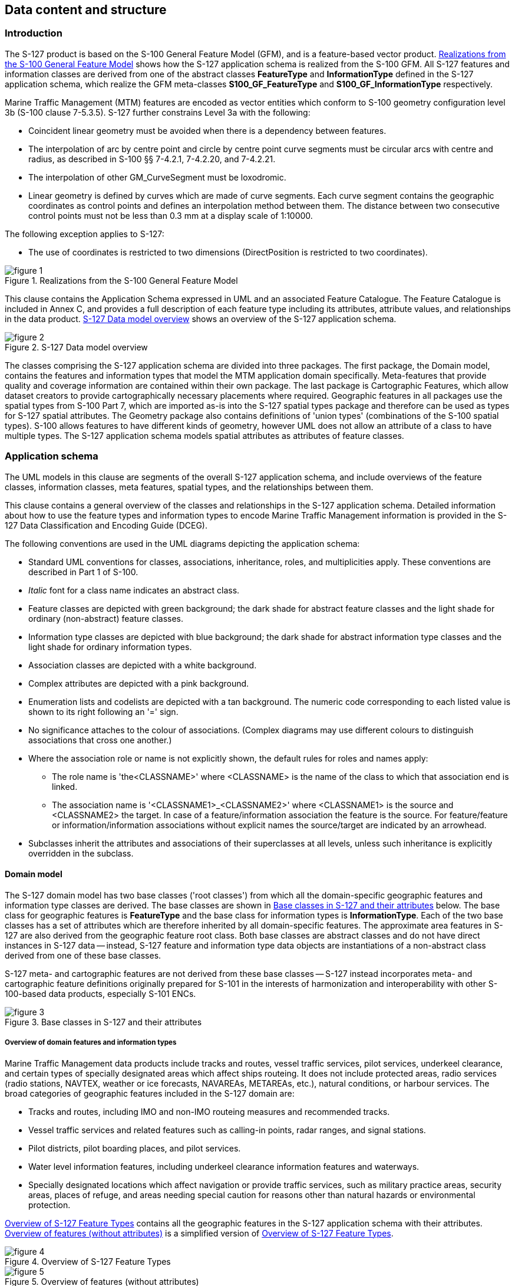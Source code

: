 
[[sec_6]]
== Data content and structure

[[sec_6.1]]
=== Introduction

The S-127 product is based on the S-100 General Feature Model (GFM),
and is a feature-based vector product. <<fig_1>> shows how the S-127
application schema is realized from the S-100 GFM. All S-127 features
and information classes are derived from one of the abstract classes
*FeatureType* and *InformationType* defined in the S-127 application
schema, which realize the GFM meta-classes *S100_GF_FeatureType* and
*S100_GF_InformationType* respectively.

Marine Traffic Management (MTM) features are encoded as vector entities
which conform to S-100 geometry configuration level 3b
(S-100 clause 7-5.3.5). S-127 further constrains Level 3a with the
following:

* Coincident linear geometry must be avoided when there is a dependency
between features.
* The interpolation of arc by centre point and circle by centre point
curve segments must be circular arcs with centre and radius, as described
in S-100 §§ 7-4.2.1, 7-4.2.20, and 7-4.2.21.
* The interpolation of other GM_CurveSegment must be loxodromic.
* Linear geometry is defined by curves which are made of curve segments.
Each curve segment contains the geographic coordinates as control
points and defines an interpolation method between them. The distance
between two consecutive control points must not be less than 0.3 mm
at a display scale of 1:10000.

The following exception applies to S-127:

* The use of coordinates is restricted to two dimensions
(DirectPosition is restricted to two coordinates).

[[fig_1]]
.Realizations from the S-100 General Feature Model
image::figure-1.png[]

This clause contains the Application Schema expressed in UML and an
associated Feature Catalogue. The Feature Catalogue is included in
Annex C, and provides a full description of each feature type including
its attributes, attribute values, and relationships in the data product.
<<fig_2>> shows an overview of the S-127 application schema.

[[fig_2]]
.S-127 Data model overview
image::figure-2.png[]

The classes comprising the S-127 application schema are divided into
three packages. The first package, the Domain model, contains the
features and information types that model the MTM application domain
specifically. Meta-features that provide quality and coverage information
are contained within their own package. The last package is Cartographic
Features, which allow dataset creators to provide cartographically
necessary placements where required. Geographic features in all packages
use the spatial types from S-100 Part 7, which are imported as-is
into the S-127 spatial types package and therefore can be used as
types for S-127 spatial attributes. The Geometry package also contains
definitions of 'union types' (combinations of the S-100 spatial types).
S-100 allows features to have different kinds of geometry, however
UML does not allow an attribute of a class to have multiple types.
The S-127 application schema models spatial attributes as attributes
of feature classes.

[[sec_6.2]]
=== Application schema

The UML models in this clause are segments of the overall S-127 application
schema, and include overviews of the feature classes, information
classes, meta features, spatial types, and the relationships between
them.

This clause contains a general overview of the classes and relationships
in the S-127 application schema. Detailed information about how to
use the feature types and information types to encode Marine Traffic
Management information is provided in the S-127 Data Classification
and Encoding Guide (DCEG).

The following conventions are used in the UML diagrams depicting the
application schema:

* Standard UML conventions for classes, associations, inheritance,
roles, and multiplicities apply. These conventions are described in
Part 1 of S-100.
* _Italic_ font for a class name indicates an abstract class.
* Feature classes are depicted with green background; the dark shade
for abstract feature classes and the light shade for ordinary (non-abstract)
feature classes.
* Information type classes are depicted with blue background; the
dark shade for abstract information type classes and the light shade
for ordinary information types.
* Association classes are depicted with a white background.
* Complex attributes are depicted with a pink background.
* Enumeration lists and codelists are depicted with a tan background.
The numeric code corresponding to each listed value is shown to its
right following an '=' sign.
* No significance attaches to the colour of associations.
(Complex diagrams may use different colours to distinguish associations
that cross one another.)
* Where the association role or name is not explicitly shown, the
default rules for roles and names apply:

** The role name is 'the<CLASSNAME>' where <CLASSNAME> is the name
of the class to which that association end is linked.
** The association name is '<CLASSNAME1>_<CLASSNAME2>' where <CLASSNAME1>
is the source and <CLASSNAME2> the target. In case of a feature/information
association the feature is the source. For feature/feature or information/information associations without explicit names the source/target are indicated by an arrowhead.
* Subclasses inherit the attributes and associations of their superclasses
at all levels, unless such inheritance is explicitly overridden in
the subclass.

[[sec_6.2.1]]
==== Domain model

The S-127 domain model has two base classes ('root classes') from
which all the domain-specific geographic features and information
type classes are derived. The base classes are shown in <<fig_3>>
below. The base class for geographic features is *FeatureType* and
the base class for information types is *InformationType*. Each of
the two base classes has a set of attributes which are therefore inherited
by all domain-specific features. The approximate area features in
S-127 are also derived from the geographic feature root class. Both
base classes are abstract classes and do not have direct instances
in S-127 data -- instead, S-127 feature and information type data
objects are instantiations of a non-abstract class derived from one
of these base classes.

S-127 meta- and cartographic features are not derived from these base
classes -- S-127 instead incorporates meta- and cartographic feature
definitions originally prepared for S-101 in the interests of harmonization
and interoperability with other S-100-based data products, especially
S-101 ENCs.

[[fig_3]]
.Base classes in S-127 and their attributes
image::figure-3.png[]

[[sec_6.2.1.1]]
===== Overview of domain features and information types

Marine Traffic Management data products include tracks and routes,
vessel traffic services, pilot services, underkeel clearance, and
certain types of specially designated areas which affect ships routeing.
It does not include protected areas, radio services (radio stations,
NAVTEX, weather or ice forecasts, NAVAREAs, METAREAs, etc.), natural
conditions, or harbour services. The broad categories of geographic
features included in the S-127 domain are:

* Tracks and routes, including IMO and non-IMO routeing measures and
recommended tracks.
* Vessel traffic services and related features such as calling-in
points, radar ranges, and signal stations.
* Pilot districts, pilot boarding places, and pilot services.
* Water level information features, including underkeel clearance
information features and waterways.
* Specially designated locations which affect navigation or provide
traffic services, such as military practice areas, security areas,
places of refuge, and areas needing special caution for reasons other
than natural hazards or environmental protection.

<<fig_4>> contains all the geographic features in the S-127 application
schema with their attributes. <<fig_5>> is a simplified version of
<<fig_4>>.

[%landscape]
<<<

[[fig_4]]
.Overview of S-127 Feature Types
image::figure-4.jpg[]

[[fig_5]]
.Overview of features (without attributes)
image::figure-5.jpg[]

[%portrait]
<<<

The abstract class *FeatureType* is an abstract class from which the
geographic feature classes in the application schema are derived.
*FeatureType* has attributes for fixed and periodic date ranges indicating
the effective dates of the feature, name of the feature, source information,
and a *textContent* attribute that allows text notes or references
to be provided for individual feature instances where appropriate.
The attributes defined in *FeatureType* are inherited by all S-127
geographic feature types. All the attributes in *FeatureType* are
optional. A derived class may impose additional constraints, which
will be described in the definition of the derived class or the S-127
DCEG.

Geographic features use spatial types defined in the geometry package
for spatial attributes. Datasets comprised of S-127 features are described
by metadata as defined in the S-127 metadata package. Metadata uses
selected spatial types (specifically, it uses the polygon type to
describe the coverage of a dataset).

[[fig_6]]
.Overview of S-127 Information Types
image::figure-6.png[]

The abstract class *InformationType* is an abstract class from which
the information type classes in the S-127 domain model are derived.
*InformationType* has attributes for fixed and periodic date ranges,
name associated with the individual information object if any, source
information, and a *textContent* attribute that allows text notes
or references to be provided for individual instances where appropriate.
The attributes defined in *InformationType* are inherited by all S-127
information type classes. All the attributes of *InformationType*
are optional. A derived class may impose additional constraints, which
will be described in the definition of the derived class or in the
S-127 DCEG.

[[sec_6.2.1.2]]
===== Relationships between features and information types

The hierarchy of geographic features is designed around the features'
associations to information types as well as inheritance of attributes.
There is a 4-level hierarchy of abstract feature classes. Each level
in the abstract feature class hierarchy is associated with one or
more information type classes. Subclasses inherit the associations
of their super-classes. The result is that feature classes can have
the associations of their direct parent abstract super-class as well
as associations inherited by the direct parent. For example,
*PilotBoardingPlace* can be associated to a *ContactDetails* object
(with a *SrvContact* association) as well as with a *Regulations*
object (with an *AssociatedRxN* association, inherited via the generalization
relationship between *OrganisationContactArea* and *FeatureType*).

[[fig_7]]
.Allowed direct relationships between feature and information types
image::figure-7.png[]

The four levels in the abstract hierarchy of feature classes depicted
in <<fig_7>> correspond to:

. S-127 features in general. Any S-127 feature can have a note, regulation,
etc., associated with it (associations to *NauticalInformation*, *Regulations*,
*Restrictions*, and *Recommendations*), or be designated relevant
to only a selected subset of vessels (association to class *Applicability*).
. Features associated with a source that may or must be contacted.
The abstract feature superclass for these features is *OrganisationContactArea*,
which adds an association to the information type *ContactDetails*.
. Features that may be supervised or controlled in some sense by an
organization. The abstract feature superclass for these features is
*SupervisedArea*, which adds an association to the information type
*Authority*. It inherits the associations of *OrganizationContactArea*
and *FeatureType*, so instances of these feature classes can have
associations to *ContactDetails*, *NauticalInformation*, *Regulations*,
*Restrictions*, and *Recommendations*, or be designated relevant to
only a selected subset of vessels (association to class *Applicability*).
. Features that also involve some kind of reporting (in the broad
sense). The abstract feature superclass for these features is
*ReportableServiceArea*, which adds an association to the information
type *ShipReport*. These features also inherit the allowed associations
of *FeatureType*, *OrganizationContactArea*, and *SupervisedArea*.

In addition to the associations allowed through inheritance, features
can have direct relationships to other information types. The S-127
application schema contains two such associations, between
*MilitaryPracticeArea* and *PilotService* on the feature side and
*ServiceHours* on the other.

Note that <<fig_7>> shows only feature/information associations. Feature
associations and information/information associations are allowed
as defined elsewhere in the application schema -- for example, the
operating hours of a *PilotService* on holidays will be indicated
by a *NonStandardWorkingDay* instance associated with the *ServiceHours*
instance which is in turn associated with the relevant *PilotService*
instance.

[[sec_6.2.1.3]]
===== Regulations, information notes, etc.

There are three main information types which represent regulations,
restrictions, and recommendations, respectively, and a fourth information
type for general or unclassifiable information.

* The *Regulations* class represents information derived from laws,
national shipping regulations, navigation rules, etc.
* Class *Restrictions* is intended for restrictions that are not derived
from regulatory sources.
* Class *Recommendations* is intended for information that is recommendatory
in nature; in S-127 this may be recommendations for maintenance of
listening watches, AMVER reporting, etc., that are either voluntary
or have not been issued as formal regulations.
* The fourth class, *NauticalInformation*, is intended for general
notes or other information that cannot be categorized as one of the
other three classes.

These information types all inherit the attributes of their immediate
abstract superclass *AbstractRxN*, which provides attributes *textContent*
and *graphic* for textual and pictorial material respectively. The
sub-attributes of its complex attribute *rxnCode* allow optional classification
of the material encoded in *textContent*/*graphic* according to the
type of material and the kind of nautical activity affected by it.
They also inherit the attributes of abstract superclass *InformationType*,
which allows encoding of the effective and expiry dates, if any, and
the source of information, if it is necessary to encode that data.

These classes are intended primarily for encoding text information,
such as that which derives from textual source material such as national
or local laws or official publications. Where specific attributes
such as the simple attribute *restriction* are permitted, they must
be used. For example, if a geographic feature class has the *restriction*
attribute, it should be used instead (explanations, details, paragraphs
from regulations, etc., can be encoded in an associated *Regulations*,
*NauticalInformation*, etc., object).

The use of these information types to associate regulatory and other
information to individual features is described elsewhere in <<sec_6.2.1>>.
<<fig_8>> depicts the *Regulations*, *Restrictions*, *Recommendations*,
and *NauticalInformation* classes, their class hierarchy, and the
attributes of their generalizations *AbstractRxN* and *InformationType*
(which are inherited by the classes).

[[fig_8]]
.Structure of regulations and note information types
image::figure-8.png[]

[[sec_6.2.1.4]]
===== Contact information

The detailed model of contact information is shown in <<fig_9>> below.

The *ContactDetails* class uses a condensed form of the complex attribute
*radiocommunications* compared to S-123 (Marine Radio Services).
When used as an attribute of *ContactDetails*, the sub-attributes
of *radiocommunications* are restricted to those shown in <<fig_9>>.
The complex attribute *telecommunications* is analogous to
*radiocommunications*, but describes telephone (and email, telegraph, etc.)
contact data.

[[fig_9]]
.Contact information - detail
image::figure-9.png[]

[[sec_6.2.1.5]]
===== Supervising organizations, schedules and business hours

The *SupervisedArea* class models areas which may have an associated
organization (government or private) that exercises some kind of control
or supervision over the area.

Operating schedules and business hours of organizations are modeled
by associating the *ServiceHours* class to an *Authority*. The *ServiceHours*
class is a container for the complex attribute describing daily schedules
for different weekdays (*scheduleByDayOfWeek*). This complex attribute
contains another complex attribute for time intervals and the days
to which they apply, and category sub-attribute to model whether the
schedule describes opening hours, closures, etc. Exceptions to the
schedule such as fixed or movable holidays are modeled by a
*NonStandardWorkingDay* class with attributes allowing indication
of the dates or days which are holidays or exceptions.

Working times and schedules for service features are modeled by an
analogous association from the feature object (association *LocationHours*).
When a *ServiceHours* is thus linked to a service feature, the service
hour information applies to the feature as a whole (e.g., all services
described in a *PilotService*).

Working times for *MilitaryPracticeArea* features are to be interpreted
as the hours of military activity. Practice times of 24 hours/day
are explicitly encoded (from 00:00:00 to 24:00:00 hrs., in accordance
with <<ISO_8601_2004>> conventions for midnight at the beginning and end of
a day). The dates of activity are indicated by attributes *fixedDateRange*
or *periodicDateRange* as appropriate. Special cases such as unknown
practice times can be explained in the *textContent* or *information*
attribute of *MilitaryPracticeArea* or *ServiceHours*.

The model for both kinds of schedules is shown in <<fig_10>>.

[[fig_10]]
.Working times and schedules
image::figure-10.png[]

All the service features in S-127 can be associated to a supervising
organization using the *SrvControl* association. The authority should
be encoded only if its presence in the dataset conveys information
that is useful to the end user.

Since *Authority* also has an information association to *ContactDetails*
(<<fig_11>>), it is in principle possible to link a *VesselTrafficServiceArea*
(for example) to both an *Authority* and *ContactDetails* as well
as linking the *VesselTrafficServiceArea* to the same *ContactDetails*.
Such linking is permissible but will generally be redundant and should,
if possible, be avoided as unnecessary duplication. It may be done
in situations where contact details for an operating authority are
different from contact details for the service it operates.

<<fig_10>> also shows associations between service features and *Authority*.
*Authority*-*ContactDetails* associations are omitted to reduce clutter.

[[sec_6.2.1.6]]
===== Reports to be submitted by vessels

Some marine traffic management areas require reports (or communications
not meeting the strict definition of "reporting") to be filed with
authorities when certain events occur such entering or leaving the
area. These requirements are modelled by association of a *ShipReport*
class to the Authority class. The area in question is modelled by
a feature of the requisite type, e.g., a *VesselTrafficServiceArea*.
Any time requirements or constraints on the filing of the report are
described by the *noticeTime* attribute, with explanations, if any
provided in text form in the *textContent* attribute of *ShipReport*.
Required reporting formats, if necessary to be included, are also
described in the *textContent* attribute. If reporting requirements
depend on vessel characteristics such as type of cargo, etc., that
is encoded using an associated *Applicability* instance. <<fig_11>>
shows the model elements that are used to carry these conditions.

[[fig_11]]
.Reporting
image::figure-11.png[]

[[sec_6.2.1.7]]
===== Regulations applying in specific geographic features

The *AssociatedRxN* association between a feature type and a *Regulations*,
*Restrictions*, *Recommendations*, or *NauticalInformation* object
(see <<fig_12>>) indicates that the *Regulation*, etc., is applicable
within the associated feature. If it is necessary to identify an authority
or organization related to a particular regulation (restriction, etc.)
object, this may be done using the *RelatedOrganisation* association
between *Regulations*, etc., and an *Authority* object. This should
be included only when the connection to the *Authority* conveys useful
information to the end user -- it is not intended to encode the issuing
or controlling authority for every regulation. Note also that while
*Authority* can be associated to geographic features as well as *Regulations*,
etc., encoding both associations is not mandatory even when the same
*Authority* is associated to a service area as well as a *Regulations*
object (or *NauticalInformation*, etc.).

[[fig_12]]
.Regulations, etc., relevant to specific features
image::figure-12.png[]

[[sec_6.2.1.8]]
===== Regulations applying only to vessels with specific characteristics or cargoes

Certain regulations apply only to vessels of specified dimensions,
types, or carrying specified cargo, etc.

This is modelled by first defining the relevant subset of vessels
according to the dimension, type, cargo, etc., and then associating
that subset to the appropriate feature or information type. The subset
of vessels is modelled using the *Applicability* class, which contains
attributes for the most common vessel characteristics used in nautical
publications. These include measurements (length, beam, draught),
type of cargo, displacement, etc. Constraints which cannot be modelled
using the attributes of *Applicability* can be described in plain
text in its *information* attribute.

Conditions relating to vessel dimensions are modelled by the complex
attribute *vesselsMeasurements*, which has sub-attributes for naming
the dimension and indicating the limit (whether the condition applies
to a vessel which exceeds or falls below the limit). For example,
the combinations below describe the condition
"length overall > 50 m" (Condition 1) and "length overall < 90 m"
(Condition 2):

[[table_6.1]]
.Conditions relating to vessel dimensions
[cols="4"]
|===
| h| Condition 1 h| Condition 2 h| Condition 3

| *vesselsCharacteristics*      | length overall | length overall | breadth
| *vesselsCharacteristicsUnit*  | metre          | metre          | metre
| *comparisonOperator*          | greater than   | less than      | greater than
| *vesselsCharacteristicsValue* | 50             | 90             | 20
|===


The *logicalConnectives* attribute is used to indicate how to interpret
the case where multiple conditions are encoded using attributes of
measurements - whether the conditions described by condition attributes
are cumulative (conjunctive, AND) or alternatives (disjunctive, OR).
A _logicalConnectives=AND_ combined with Conditions 1 and 2 above
describes a vessel of length between 50 and 90 metres; _logicalConnectives=OR_
combined with conditions 1 and 3 describes a vessel of length greater
than 50 metres or beam greater than 20 metres.

This modelling cannot represent subsets defined by both AND and OR
combinations of conditions, but it is always possible to convert such
complex conditions into multiple combinations each using only AND
('conjunctive normal form') or OR ('disjunctive normal form'), and
model the subset using more than one *Applicability* object.

<<fig_13>> depicts the classes and attributes that can be used to
define subsets of vessels according to specified characteristics.

[[fig_13]]
.Vessel subsets characterized by cargo and dimensions
image::figure-13.png[]

Given the relevant subset of vessels, it can be associated to the
appropriate feature, regulation, or report by a *PermissionType*,
or *InclusionType* association. These are association classes, whose
single attribute models the nature of the relationship between the
vessel subset and feature or information type. <<fig_14>> depicts
the use of vessel subsets in *PermissionType* or *InclusionType* associations.

The association classes *PermissionType* and *InclusionType* basically
characterize the relationship. For example:

. A specified set of vessels is COVERED by a regulation and another
set of vessels is EXEMPT from the regulation.
. Vessels with specified cargo & dimensions MUST use a specified pilot
boarding place, vessels of smaller dimensions are RECOMMENDED to use
the boarding place, and warships are EXEMPT from using the pilot boarding
place.

"COVERED" and "EXEMPT" are different kinds of relationship between
different subsets of vessels characterized by different dimensional
limits, etc., and a given regulation.

"MUST use", "RECOMMENDED to use", and "EXEMPT from use" are relationships
between different subsets of vessels characterized by different dimensional
limits, etc., and a given feature or service.

[[fig_14]]
.Applicability of reporting requirements, rules, etc. to vessel categories
image::figure-14.png[]

*PermissionType* links a feature to an *Applicability*, and models
a requirement, recommendation or prohibition on entry into a feature,
by the specified subset of vessels.

Inclusion links a *Regulation*, *Recommendation*, *Restriction*, or
*NauticalInformation* instance to a subset defined by an *Applicability*
object, and indicates whether the content of the *Regulation*, etc.,
applies to the vessels (_membership=included_), or whether it explicitly
does not apply (_membership=excluded_).

Informally:

. Applicability describes the set of vessels: i.e., _who_
. Regulations provides the text of the regulation: i.e., _what_
. The association class *InclusionType* describes the relationship
between _who_ and _what_. That is, _who_ "must (or can)" / "need not"
do _what._

And:

[start=4]
. A geographic feature defines a location or physical facility: i.e.,
_where_
. The association class *PermissionType* describes the relationship
between _who_ and _where_. That is, _who_ can / must / should / need
not use (or sail) _where_.

[[sec_6.2.1.9]]
===== Routeing measures

The routeing measures model defines only one generalized routeing
measure feature. The type of routeing is indicated by a category attribute.
The geometry may be area or line (area geometry should be encoded
in preference to line geometry, if possible). The geometry is expected
to be the spatial combination of relevant geometries from the ENC.
The original features need not be the same class, e.g., an S-127
*RouteingMeasure* feature may combine Inshore Traffic Zone and TSS
Lane Part geometries from S-101 data.

[[fig_15]]
.Routeing measures
image::figure-15.png[]

Additional attributes can be encoded in a *RouteingMeasure* depending
on the type of measure. For features that derive from a range system,
leading lines, or transit lines (i.e.
 _categoryOfRouteingMeasure = 4 (recommended route)_), the
 *categoryOfNavigationLine* attribute may also be encoded to describe
the type of routeing measure. For features that derive from a traffic
separation scheme, (i.e.,
_categoryOfRouteingMeasure = 5 (traffic separation scheme)_), the
*categoryOfTrafficSeparationScheme* attribute may also be encoded
to describe whether is IMO-adopted or not.

Regulations, etc., can be associated with the feature and requirements
relating to use by specific classes of vessels indicated by an associated
*Applicability* instance. If different parts of the routeing measure
have different information associated with them, the geometry can
be divided into parts as needed.

[[sec_6.2.1.10]]
===== Vessel traffic service areas and related features

<<fig_16>> depicts the S-127 features relevant to VTS areas and features
associated to VTS. Associations to information types are also shown.

It is not necessary to associate non-VTS features in this part of
the model to a VTS. They may be included independently of VTS areas
if they are relevant to traffic management on their own.

[[fig_16]]
.Vessel traffic service areas and associated classes
image::figure-16.png[]

[[sec_6.2.1.11]]
===== Pilotage

Pilot boarding places, districts, and services are depicted in <<fig_17>>
below, along with associated information types.

[[fig_17]]
.Pilotage features and associated classes
image::figure-17.png[]

[[sec_6.2.1.12]]
===== Water levels and underkeel clearances

In some locations, up-to-date information may be available, or required
to be obtained, from an off-vessel source, or required to be computed
in near-real-time using software. This is indicated by the *dynamicResource*
attribute. Constraints related to this attribute are:

[[table_6.2]]
.Types of dynamic resources
[cols="3"]
|===
h| Value h| Definition h| Requirement

| static
| The information is static, or a source of up-to-date information
is unavailable or unknown.
| None -- vessels can use the water level or clearance information
encoded in the feature.

| mandatory external dynamic
| An external source of up-to-date information is available and interaction
with it to obtain up-to-date information is required.
| The external source must be encoded in an associated ContactDetails.
Vessels are required to access this external source for up-to-date
information.

| optional external dynamic
| An external source of up-to-date information is available but interaction
with it to obtain up-to-date information is not required.
| The external source must be encoded in an associated ContactDetails.
Vessels are not required to access this external source.

| onboard dynamic | Up-to-date information may be computed using only
onboard resources.
| No external source is encoded. Vessels are required to compute water
level or clearance information using onboard software. The controlling
authority may specify the allowed software.

|===

In general, dynamic resources are realizations of a common metaclass
as depicted in <<fig_18>>.

[[fig_18]]
.Feature classes modeling dynamic resources
image::figure-18.png[]

This metaclass binds the *dynamicResource* attribute described in
<<table_6.2>> and allows an association to *ContactDetails* for pointers
to the location of external resources where the information can be
obtained. It also allows an optional association to *Authority* objects,
for coding the responsible authority. Further, since it is a feature
type, it has the same attributes and associations as generic feature
classes, i.e., atttributes *fixedDateRange*, etc., and associations
to the information types *NauticalInformation*, etc.

The metaclass represents the structural characteristics of all features
which represent dynamic information. Individual feature classes representing
dynamic resources should have the attributes and associations of the
metaclass, and may, in addition, bind attributes and have associations
specific to the particular concepts represented by the realization.
For example, *WaterwayArea* adds the attributes *siltationRate* and
*status* to those of the metaclass.

The S-127 features related to underkeel clearance and dynamic water
level information are depicted in <<fig_19>> below.

[[fig_19]]
.Underkeel clearance and water level features and associated classes
image::figure-19.png[]

[[sec_6.2.1.13]]
===== Other areas

This part of the model includes miscellaneous areas which are relevant
to marine traffic management and is depicted in <<fig_20>>.

[[fig_20]]
.Cautionary and other specially designated areas
image::figure-20.png[]

[[sec_6.2.1.14]]
===== S-127 Enumerations and codelists

For completeness, the enumerations and codelists in the S-127 domain
are provided in <<fig_21;to!fig_23>>. They are divided into multiple figures
for convenience.

[[fig_21]]
.Category enumerations
image::figure-21.png[]

[[fig_22]]
.Other enumerations and codelists
image::figure-22.jpg[]

[[fig_23]]
.Enumerations for meta-features
image::figure-23.png[]

[[sec_6.2.1.15]]
===== Uncategorized additional information

The domain model also provides a method for attaching to any feature
or information type data in the form of a text note, graphic, or Internet
reference which cannot be categorized using an appropriate feature
or information type. This consists of defining a *NauticalInformation*
object and referencing it from the feature or information type using
the *AdditionalInformation* association. This method is intended to
be a last resort and every effort should be made to use a more specific
feature or information type to encode the information to be attached,
including splitting the information in question across more than one
type of feature or information object as needed and/or using the *AssociatedRxN*
association instead of *AdditionalInformation*, wherever the nature
of the content allows it. See <<fig_24>>.

[[fig_24]]
.Attachment of uncategorizable information to any feature or information type
image::figure-24.png[]

The *AdditionalInformation* association must not be used to chain
*NauticalInformation*, *Regulations*, *Restrictions*, or *Recommendations*
objects, whether they are of the same class or different classes.

[[sec_6.2.2]]
==== Meta features

S-127 has two meta feature classes. The first one is *QualityOfNonbathymetricData* and is derived from *QualityOfTemporalVariation*, which in turn is derived from *DataQuality*. The second is *DataCoverage*. See <<fig_25>>.

[[fig_25]]
.Overview of Meta feature classes and enumerations
image::figure-25.png[]

[[sec_6.2.3]]
==== Spatial quality information type

S-127 spatial quality is composed of two information types, namely
*SpatialQuality* and *SpatialQualityPoint*, which is derived of the
first. As the name indicates, the latter is for spatial points, while
*SpatialQuality* is for curves. The attributes are for temporal quality
and qualitative and quantitative horizontal quality. See <<fig_26>>.

[[fig_26]]
.Spatial quality
image::figure-26.png[]

[[sec_6.2.4]]
==== Cartographic features

S-127 utilizes a cartographic feature called *TextPlacement* that
is used in association with the *featureName* attribute to optimise
text positioning, such as at smaller scales to prevent cluttering.
This feature can be associated to any geographic feature and gives
the location of a text string relative to the location of the feature.
See <<fig_27>>.

[[fig_27]]
.Text placement
image::figure-27.png[]

